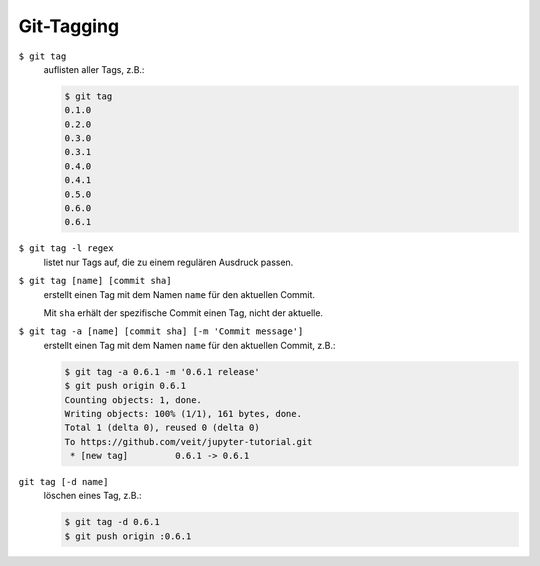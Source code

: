 Git-Tagging
===========

``$ git tag``
    auflisten aller Tags, z.B.:

    .. code-block:: console

        $ git tag
        0.1.0
        0.2.0
        0.3.0
        0.3.1
        0.4.0
        0.4.1
        0.5.0
        0.6.0
        0.6.1

``$ git tag -l regex``
    listet nur  Tags auf, die zu einem regulären Ausdruck passen.

``$ git tag [name] [commit sha]``
    erstellt einen Tag mit dem Namen ``name`` für den aktuellen Commit.

    Mit ``sha`` erhält der spezifische Commit einen Tag, nicht der aktuelle.

``$ git tag -a [name] [commit sha] [-m 'Commit message']``
    erstellt einen Tag mit dem Namen ``name`` für den aktuellen Commit, z.B.:

    .. code-block:: console

        $ git tag -a 0.6.1 -m '0.6.1 release'
        $ git push origin 0.6.1
        Counting objects: 1, done.
        Writing objects: 100% (1/1), 161 bytes, done.
        Total 1 (delta 0), reused 0 (delta 0)
        To https://github.com/veit/jupyter-tutorial.git
         * [new tag]         0.6.1 -> 0.6.1

``git tag [-d name]``
    löschen eines Tag, z.B.:

    .. code-block:: console

        $ git tag -d 0.6.1
        $ git push origin :0.6.1


